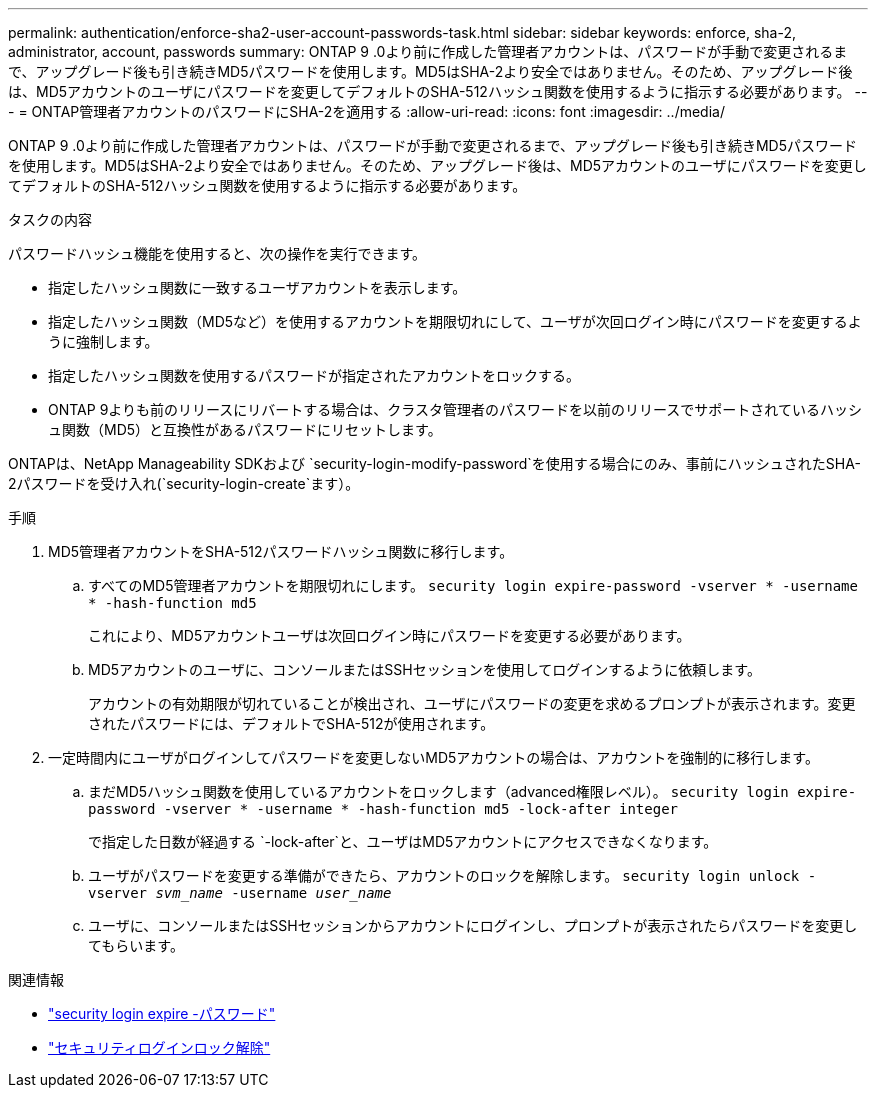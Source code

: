 ---
permalink: authentication/enforce-sha2-user-account-passwords-task.html 
sidebar: sidebar 
keywords: enforce, sha-2, administrator, account, passwords 
summary: ONTAP 9 .0より前に作成した管理者アカウントは、パスワードが手動で変更されるまで、アップグレード後も引き続きMD5パスワードを使用します。MD5はSHA-2より安全ではありません。そのため、アップグレード後は、MD5アカウントのユーザにパスワードを変更してデフォルトのSHA-512ハッシュ関数を使用するように指示する必要があります。 
---
= ONTAP管理者アカウントのパスワードにSHA-2を適用する
:allow-uri-read: 
:icons: font
:imagesdir: ../media/


[role="lead"]
ONTAP 9 .0より前に作成した管理者アカウントは、パスワードが手動で変更されるまで、アップグレード後も引き続きMD5パスワードを使用します。MD5はSHA-2より安全ではありません。そのため、アップグレード後は、MD5アカウントのユーザにパスワードを変更してデフォルトのSHA-512ハッシュ関数を使用するように指示する必要があります。

.タスクの内容
パスワードハッシュ機能を使用すると、次の操作を実行できます。

* 指定したハッシュ関数に一致するユーザアカウントを表示します。
* 指定したハッシュ関数（MD5など）を使用するアカウントを期限切れにして、ユーザが次回ログイン時にパスワードを変更するように強制します。
* 指定したハッシュ関数を使用するパスワードが指定されたアカウントをロックする。
* ONTAP 9よりも前のリリースにリバートする場合は、クラスタ管理者のパスワードを以前のリリースでサポートされているハッシュ関数（MD5）と互換性があるパスワードにリセットします。


ONTAPは、NetApp Manageability SDKおよび `security-login-modify-password`を使用する場合にのみ、事前にハッシュされたSHA-2パスワードを受け入れ(`security-login-create`ます）。

.手順
. MD5管理者アカウントをSHA-512パスワードハッシュ関数に移行します。
+
.. すべてのMD5管理者アカウントを期限切れにします。 `security login expire-password -vserver * -username * -hash-function md5`
+
これにより、MD5アカウントユーザは次回ログイン時にパスワードを変更する必要があります。

.. MD5アカウントのユーザに、コンソールまたはSSHセッションを使用してログインするように依頼します。
+
アカウントの有効期限が切れていることが検出され、ユーザにパスワードの変更を求めるプロンプトが表示されます。変更されたパスワードには、デフォルトでSHA-512が使用されます。



. 一定時間内にユーザがログインしてパスワードを変更しないMD5アカウントの場合は、アカウントを強制的に移行します。
+
.. まだMD5ハッシュ関数を使用しているアカウントをロックします（advanced権限レベル）。 `security login expire-password -vserver * -username * -hash-function md5 -lock-after integer`
+
で指定した日数が経過する `-lock-after`と、ユーザはMD5アカウントにアクセスできなくなります。

.. ユーザがパスワードを変更する準備ができたら、アカウントのロックを解除します。 `security login unlock -vserver _svm_name_ -username _user_name_`
.. ユーザに、コンソールまたはSSHセッションからアカウントにログインし、プロンプトが表示されたらパスワードを変更してもらいます。




.関連情報
* link:https://docs.netapp.com/us-en/ontap-cli/security-login-expire-password.html["security login expire -パスワード"^]
* link:https://docs.netapp.com/us-en/ontap-cli/security-login-unlock.html["セキュリティログインロック解除"^]

